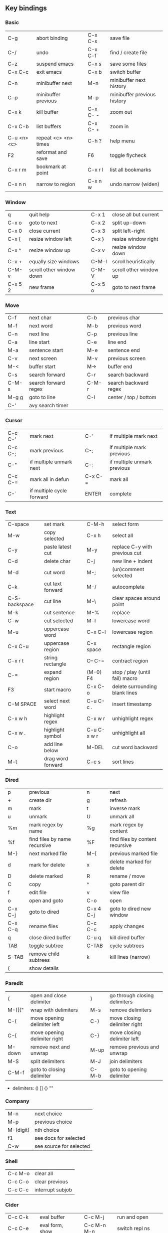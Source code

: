 #+STARTUP: indent
#+STARTUP: hidestars

** Key bindings

*** Basic

| C-g         | abort binding        |   | C-x C-s  | save file                   |
| C-/         | undo                 |   | C-x C-f  | find / create file          |
| C-z         | suspend emacs        |   | C-x s    | save some files             |
| C-x C-c     | exit emacs           |   | C-x b    | switch buffer               |
| C-n         | minibuffer next      |   | M-n      | minibuffer next history     |
| C-p         | minibuffer previous  |   | M-p      | minibuffer previous history |
| C-x k       | kill buffer          |   | C-x C- - | zoom out                    |
| C-x C-b     | list buffers         |   | C-x C- + | zoom in                     |
| C-u <n> <c> | repeat <c> <n> times |   | C-h ?    | help menu                   |
| F2          | reformat and save    |   | F6       | toggle flycheck             |
| C-x r m     | bookmark at point    |   | C-x r l  | list all bookmarks          |
| C-x n n     | narrow to region     |   | C-x n w  | undo narrow (widen)         |

*** Window

| q       | quit help                |   | C-x 1   | close all but current  |
| C-x o   | goto to next             |   | C-x 2   | split up-down          |
| C-x 0   | close current            |   | C-x 3   | split left-right       |
| C-x {   | resize window left       |   | C-x }   | resize window right    |
| C-x ^   | resize window up         |   | C-x v   | resize window down     |
| C-x +   | equally size windows     |   | C-M-l   | scroll heuristically   |
| C-M-v   | scroll other window down |   | C-M-V   | scroll other window up |
| C-x 5 2 | new frame                |   | C-x 5 o | goto to next frame     |

*** Move

| C-f   | next char            |   | C-b   | previous char         |
| M-f   | next word            |   | M-b   | previous word         |
| C-n   | next line            |   | C-p   | previous line         |
| C-a   | line start           |   | C-e   | line end              |
| M-a   | sentence start       |   | M-e   | sentence end          |
| C-v   | next screen          |   | M-v   | previous screen       |
| M-<   | buffer start         |   | M->   | buffer end            |
| C-s   | search forward       |   | C-r   | search backward       |
| C-M-s | search forward regex |   | C-M-r | search backward regex |
| M-g g | goto to line         |   | C-l   | center / top / bottom |
| C-'   | avy search timer     |   |       |                       |

*** Cursor

| C-c C-' | mark next                 |   | C-'     | if multiple mark next       |
| C-c C-; | mark previous             |   | C-;     | if multiple mark previous   |
| C-"     | if multiple unmark next   |   | C-:     | if multiple unmark previous |
| C-c C-= | mark all in defun         |   | C-x C-= | mark all                    |
| C-`     | if multiple cycle forward |   | ENTER   | complete                    |

*** Text

| C-space       | set mark          |   | C-M-h       | select form                    |
| M-w           | copy selected     |   | C-x h       | select all                     |
| C-y           | paste latest cut  |   | M-y         | replace C-y with previous cut  |
| C-d           | delete char       |   | C-j         | new line + indent              |
| M-d           | cut word          |   | M-;         | (un)comment selected           |
| C-k           | cut text forward  |   | M-/         | autocomplete                   |
| C-S-backspace | cut line          |   | M-\         | clear spaces around point      |
| M-k           | cut sentence      |   | M-%         | replace                        |
| C-w           | cut selected      |   | M-l         | lowercase word                 |
| M-u           | uppercase word    |   | C-x C-l     | lowercase region               |
| C-x C-u       | uppercase region  |   | C-x space   | rectangle region               |
| C-x r t       | string rectangle  |   | C-- C-=     | contract region                |
| C-=           | expand region     |   | (M-0) F4    | stop / play (until fail) macro |
| F3            | start macro       |   | C-x C-o     | delete surrounding blank lines |
| C-M SPACE     | select next word  |   | C-u C-c .   | insert timestamp               |
| C-x w h       | highlight regex   |   | C-x w r     | unhighlight regex              |
| C-x w .       | highlight symbol  |   | C-u C-x w r | unhighlight all                |
| C-o           | add line below    |   | M-DEL       | cut word backward              |
| M-t           | drag word forward |   | C-c s       | sort lines                     |

*** Dired

| p       | previous                     |   | n         | next                            |
| +       | create dir                   |   | g         | refresh                         |
| m       | mark                         |   | t         | inverse mark                    |
| u       | unmark                       |   | U         | unmark all                      |
| %m      | mark regex by name           |   | %g        | mark regex by content           |
| %f      | find files by name recursive |   | %F        | find files by content recursive |
| M-}     | next marked file             |   | M-{       | previous marked file            |
| d       | mark for delete              |   | x         | delete marked for delete        |
| D       | delete marked                |   | R         | rename / move                   |
| C       | copy                         |   | ^         | goto parent dir                 |
| f       | edit file                    |   | v         | view file                       |
| o       | open and goto                |   | C-o       | open                            |
| C-x C-j | goto to dired                |   | C-x 4 C-j | goto to dired new window        |
| C-x C-q | rename files                 |   | C-c C-c   | apply changes                   |
| q       | close dired buffer           |   | C-u q     | kill dired buffer               |
| TAB     | toggle subtree               |   | C-TAB     | cycle subtrees                  |
| S-TAB   | remove child subtrees        |   | k         | kill lines (narrow)             |
| (       | show details                 |   |           |                                 |

*** Paredit

| (      | open and close delimiter     |   | )     | go through closing delimiters |
| M-([{" | wrap with delimiters         |   | M-s   | remove delimiters             |
| C-(    | move opening delimiter left  |   | C-)   | move closing delimiter right  |
| C-{    | move opening delimiter right |   | C-}   | move closing delimiter left   |
| M-down | remove next and unwrap       |   | M-up  | remove previous and unwrap    |
| M-S    | split delimiters             |   | M-J   | join delimiters               |
| C-M-f  | goto to closing delimiter    |   | C-M-b | goto to opening delimiter     |

- delimiters: () [] {} ""

*** Company

| M-n       | next choice             |
| M-p       | previous choice         |
| M-(digit) | nth choice              |
| f1        | see docs for selected   |
| C-w       | see source for selected |

*** Shell

| C-c M-o | clear all        |
| C-c C-o | clear previous   |
| C-c C-c | interrupt subjob |

*** Cider

| C-c C-k     | eval buffer      |   | C-c M-j     | run and open        |
| C-c C-e     | eval form, show  |   | C-c M-n M-n | switch repl ns      |
| C-u C-c C-e | eval form, write |   | C-u C-c C-o | clear buffer        |
| C-c C-c     | eval defun       |   | C-c M-;     | eval defun, comment |
| C-c C-b     | kill eval        |   | C-c C-z     | go to repl or back  |
| C-c M-i     | inspect form     |   | C-u C-c C-c | debug form          |
| M-.         | go to symbol def |   | M-,         | return back         |
| C-c C-t C-n | run ns tests     |   | C-c C-t C-p | run project tests   |
| C-c C-d C-d | display doc      |   | C-c C-u     | undefine symbol     |
| C-c C-j     | goto to error    |   | F7          | toggle cider-error  |

*** Magit

| C-x g | status               |
| ?     | help                 |
| C-n   | next     line        |
| C-p   | previous line        |
| n     | next     item        |
| p     | previous item        |
| M-n   | next     section     |
| M-p   | previous section     |
| TAB   | toggle expand parent |
| S-TAB | hide expanded        |

*** Eglot

| C-c M-r                | rename         |
| C-c M-h                | docs           |
| M-?                    | references     |
| M-x eglot-code-actions | prompt actions |
| M-x eglot-reconnect    | reconnect      |

** Org

*** Outline {*+}

| TAB              | toggle local  visibility |
| S-TAB            | toggle global visibility |
| C-ENTER          | add same level heading   |
| M-RIGHT / LEFT   | level inc / dec headline |
| M-S-RIGHT / LEFT | level inc / dec section  |
| M-UP / DOWN      | move section up / down   |
| M-S-UP / DOWN    | move heading up / down   |
| C-c C-w          | move under another level |
| S-UP / DOWN      | priority inc / dec       |
| C-c C-p          | goto previous heading    |
| C-c C-n          | goto next     heading    |

*** Status {TODO / DONE}

| S-RIGHT / LEFT | cycling                |
| C-c C-t        | keywords menu          |
| #+SEQ_TODO     | define new keyword     |
| TODO(t@/!)     | specify logging        |
|                | @ - ts + note on enter |
|                | ! - ts        on exit  |

*** Agenda

| C-C C-s     | schedule                     |
| C-c C-d     | deadline                     |
| C-c C-z     | add note (to :LOGBOOK:)      |
| C-c [       | add file to agenda list      |
| C-c ]       | remove file from agenda list |
| C-c a       | agenda view                  |
| C-u 5 C-c a | agenda view for 5 days       |
| g           | refresh agenda               |
| F           | follow mode                  |
| f / b       | move forward / back          |
| t           | change task status           |

*** Repeat {w(eek) d(ay) m(onth) y(ear)}

| +1w  | 1 week                    |
| ++1w | 1 week in future          |
| .+1w | 1 week after task is DONE |

*** Checklist {- [ ]}

| C-c C-c   | cycling         |
| M-S-ENTER | new item        |
| [/]       | number of done  |
| [%]       | percent of done |

*** Tag

| C-c C-q   | assign to headline    |
| #+TAGS:   | define new tags       |
| -TAG_NAME | exclude from agenda+m |

*** Archive

| C-c C-x C-a | internal archive subtree |
| C-c C-x C-s | move subtree to archive  |
| #+ARCHIVE:  | define archive file      |

*** Link

| C-c C-l                                 | create / edit link        |
| C-c C-o                                 | open link                 |
| C-c &                                   | return back from link     |
| [[https://orgmode.org/][website]]                                 | website                   |
| file:~/.emacs.d/README.org              | file                      |
| file:~/.emacs.d/README.org::17          | file at line              |
| file:~/.emacs.d/README.org::*Basic      | file at headline          |
| [[here][Goto here]]                               | radio target <<here>>     |
| [[Org]]                                     | section                   |
| id:d34d34fe-1b76-4e1d-a60d-a119bef6f542 | :PROPERTIES: -> :ID: (F5) |
| TODO                                    | gnus email                |

*** Table

| TAB                   | next cell                |
| S-TAB                 | previous cell            |
| S-LEFT / RIGHT        | move cell left / right   |
| S-DOWN / UP           | move cell up / down      |
| M-LEFT / RIGHT        | move column left / right |
| M-DOWN / UP           | move row up / down       |
| <length-number>       | set max column length    |
| C-c TAB               | apply max column length  |
| C-c ^                 | sort table               |
| M-S-DOWN / UP         | add / delete row         |
| M-S-RIGHT / LEFT      | add / delete column      |
| C-c -                 | add line row             |
| #+TBLFM: @3..@$1=@#-1 | row number formula       |
| $colnum @rownum       | references in #+TBLFM:   |
| #+CONSTANTS:          | constants for formulas   |

*** Timer

| C-c C-x ;     | timer start countdown         |
| C-c C-x 0     | timer start relative          |
| C-u C-c C-x 0 | timer start relative + offset |
| C-c C-x ,     | timer toggle pause            |
| C-u C-c C-x , | timer stop                    |
| C-c C-x .     | insert timestamp              |
| C-c C-x -     | insert timestamp list         |

*** Clock

| C-c C-x C-i            | clock in                      |
| C-c C-x C-o            | clock out                     |
| C-c C-x C-x            | clock restart                 |
| C-c C-x C-q            | clock quit                    |
| C-c C-x C-d            | clock display (C-c C-c close) |
| C-c C-x C-j            | goto to clocked task          |
| C-c C-x e              | set effort estimate           |
| C-u C-c C-x C-x        | recently clocked tasks        |
| M-RIGHT / LEFT         | level inc / dec effort        |
| #+PROPERTY: Effort_ALL | def effort values             |
| C-c C-x C-c            | open column view (Q close)    |
| #+COLUMNS:             | customize column view         |
| #+BEGIN: clocktable    | capture clocking report       |
| #+BEGIN: columnview    | capture column view           |

*** Various

| #+SETUPFILE  | file wth settings                                  |
| C-c C-c      | activate #+ line                                   |
| C-c c        | prompt capture                                     |
| :DRAWERNAME: | custom drawer                                      |
| :PROPERTIES: | agenda search, :LOGGING:, :ORDERED: :COLUMNS:      |
| C-c C-e      | export menu                                        |
| C-c C-,      | insert begin...end block                           |
| C-c '        | open begin_src in new window                       |
| C-c M-f      | goto to next src block                             |
| C-c M-b      | goto to previous src block                         |
| emphasis     | *bold* /italic/ _underlined_ =verbatim= ~code~ +strikethrough+ |

** Emacs installation on Windows

1. [[http://ftp.gnu.org/gnu/emacs/windows/][Download the latest version]]
   (=i686= for 32-bit, =x86_64= for 64-bit) and extract it to =C:\emacs-version=
2. Computer -> Properties -> Advanced system settings -> Environment Variables\\
   -> System variables -> Path -> Edit -> add =C:\emacs-version\bin=
3. Create folder =C:\home=
4. Computer -> Properties -> Advanced system settings -> Environment Variables\\
   -> System variables -> New -> Variable name: =HOME= Variable value: =C:\home=
5. Clone or download this repository to =C:\home\.emacs.d=
6. =C:\emacs-version\bin\runemacs.exe= -> Send to -> Desktop (create shortcut)

** External programs needed on Windows for this init.el

- [[https://www.7-zip.org/download.html][7-Zip]]
- [[https://git-scm.com/download/win][Git]]
- [[https://www.mingw-w64.org/][MinGW]]
- [[https://clisp.sourceforge.io/][CLisp]]
- [[https://scheme.com/download/][Chez Scheme]]
- [[https://docs.aws.amazon.com/corretto/latest/corretto-17-ug/downloads-list.html][Java]]
- [[https://gist.github.com/nikolavojicic/6081284d4fb5f969a7fabe1f150db73e][Leiningen]]
- [[https://github.com/clj-kondo/clj-kondo/releases][clj-kondo]]
- [[https://nodejs.org/en/download/prebuilt-installer][Node.js]]
- [[https://sourceforge.net/projects/gnuplot/files/gnuplot/][gnuplot]]
- [[https://graphviz.org/download/][Graphviz]]
- [[https://plantuml.com/download][PlantUML]]
- [[https://strawberryperl.com/releases.html][Strawberry Perl]]
- [[https://miktex.org/][MiKTeX]]
- [[https://www.libreoffice.org/download/download-libreoffice/][LibreOffice]]
- [[https://mupdf.com/][MuPDF]]
- [[https://www.dropbox.com/install][Dropbox]]
- [[https://fonts.google.com/share?selection.family=IBM+Plex+Mono:ital,wght@0,100;0,200;0,300;0,400;0,500;0,600;0,700;1,100;1,200;1,300;1,400;1,500;1,600;1,700][IBM Plex Mono]]
- [[https://github.com/typescript-language-server/typescript-language-server][TypeScript Language Server]]
- [[https://jqlang.github.io/jq/][jq]]
- [[https://www.python.org/downloads/windows/][Python]]
- [[https://gist.github.com/nikolavojicic/2ee308dc772c5b03d78a9f21b64deb45][LaTeX Minted]]

** Emacs Lisp for Clojure programmers

| Clojure            | Emacs Lisp       |
|--------------------+------------------|
| &                  | &rest            |
| (#{x} x)           | seq-contains     |
| (= #{..} #{..})    | seq-set-equal-p  |
| .indexOf           | seq-position     |
| .remove =          | delete           |
| .remove identical? | delq             |
| \c                 | ?c               |
| =                  | equal            |
| ==                 | =                |
| ->                 | thread-first     |
| > < <= >=          | > < <= >=        |
| ->>                | thread-last      |
| and                | and              |
| apply              | apply            |
| class              | type-of          |
| compare            | sting< string>   |
| concat             | seq-concatenate  |
| cond               | cond             |
| cons               | cons             |
| count              | length           |
| dec                | 1-               |
| def                | setq             |
| defn               | defun            |
| defonce            | defvar defcustom |
| distinct           | seq-uniq         |
| do                 | progn            |
| doseq              | dolist           |
| dotimes            | dotimes          |
| drop               | nthcdr           |
| drop-while         | seq-drop-while   |
| empty? list        | null             |
| empty? string      | string-empty-p   |
| every?             | seq-every-p      |
| false              | nil ()           |
| filter             | seq-filter       |
| first              | car              |
| fn                 | lambda           |
| format             | format           |
| group-by           | seq-group-by     |
| identical?         | eq               |
| if                 | if               |
| if-some            | if-let           |
| inc                | 1+               |
| into               | append           |
| last               | last             |
| let                | let*             |
| list               | list             |
| list?              | listp            |
| map                | mapcar           |
| mapcat             | mapcan           |
| map-indexed        | seq-map-indexed  |
| max                | max              |
| min                | min              |
| name               | symbol-name      |
| nth                | nth              |
| or                 | or               |
| partition-all      | seq-partition    |
| println            | message          |
| prn                | print            |
| rand-nth           | seq-random-elt   |
| range              | number-sequence  |
| reduce             | seq-reduce       |
| re-matches         | string-match-p   |
| remove =           | remove           |
| remove identical?  | remq             |
| remove predicate   | seq-remove       |
| rest               | cdr              |
| reverse            | reverse          |
| run!               | mapc             |
| set/difference     | seq-difference   |
| set/intersection   | seq-intersection |
| set/union          | seq-union        |
| setq               | def              |
| some               | seq-find         |
| sort-by            | sort             |
| str                | concat           |
| str/blank?         | string-blank-p   |
| str/join           | mapconcat        |
| str/split          | split-string     |
| subvec             | seq-subseq       |
| take               | seq-take         |
| take-while         | seq-take-while   |
| true               | t                |
| when               | when             |
| when-not           | unless           |
| when-some          | when-let         |
| while              | while            |
| zero?              | zerop            |

